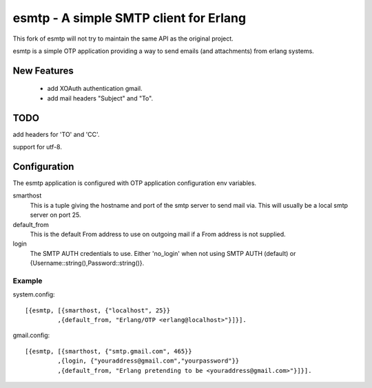 =======================================
esmtp - A simple SMTP client for Erlang
=======================================

This fork of esmtp will not try to maintain the same API as the original project.

esmtp is a simple OTP application providing a way to send emails (and
attachments) from erlang systems.


New Features
============

 - add XOAuth authentication gmail.
 - add mail headers "Subject" and "To".

TODO
====

add headers for 'TO' and 'CC'.

support for utf-8.

Configuration
=============

The esmtp application is configured with OTP application configuration
env variables.

smarthost
  This is a tuple giving the hostname and port of the smtp server to
  send mail via. This will usually be a local smtp server on port 25.
default_from
  This is the default From address to use on outgoing mail if a From
  address is not supplied.
login
  The SMTP AUTH credentials to use. Either 'no_login' when not using
  SMTP AUTH (default) or {Username::string(),Password::string()}.


Example
-------

system.config::

  [{esmtp, [{smarthost, {"localhost", 25}}
           ,{default_from, "Erlang/OTP <erlang@localhost>"}]}].

gmail.config::

  [{esmtp, [{smarthost, {"smtp.gmail.com", 465}}
           ,{login, {"youraddress@gmail.com","yourpassword"}}
           ,{default_from, "Erlang pretending to be <youraddress@gmail.com>"}]}].

